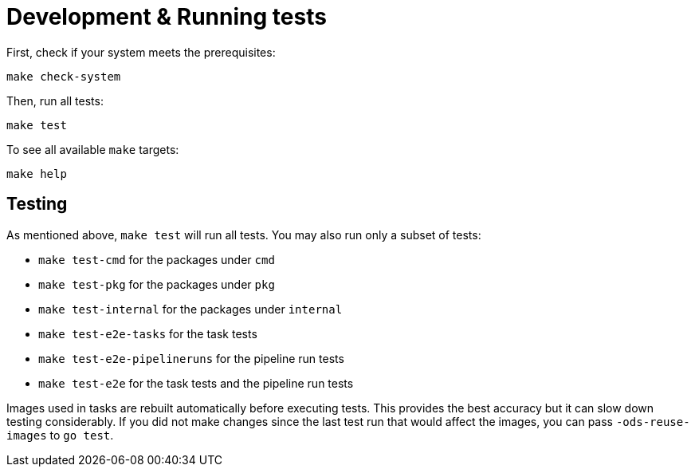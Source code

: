 = Development & Running tests

First, check if your system meets the prerequisites:
```
make check-system
```

Then, run all tests:
```
make test
```

To see all available `make` targets:
```
make help
```

== Testing

As mentioned above, `make test` will run all tests. You may also run only a subset of tests:

* `make test-cmd` for the packages under `cmd`
* `make test-pkg` for the packages under `pkg`
* `make test-internal` for the packages under `internal`
* `make test-e2e-tasks` for the task tests
* `make test-e2e-pipelineruns` for the pipeline run tests
* `make test-e2e` for the task tests and the pipeline run tests

Images used in tasks are rebuilt automatically before executing tests. This provides the best accuracy but it can slow down testing considerably. If you did not make changes since the last test run that would affect the images, you can pass `-ods-reuse-images` to `go test`.
